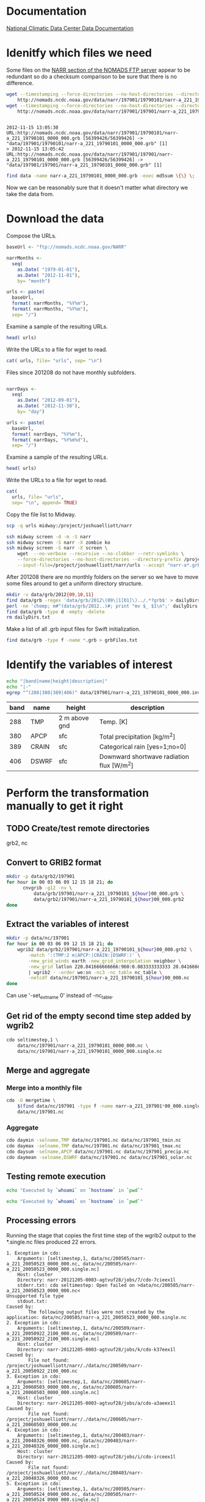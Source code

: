 

* Documentation

[[http://nomads.ncdc.noaa.gov/docs/ncdc-narrdsi-6175-final.pdf][National Climatic Data Center Data Documentation]]

* Idenitfy which files we need

Some files on the [[ftp://nomads.ncdc.noaa.gov/NARR/][NARR section of the NOMADS FTP server]] appear to be
redundant so do a checksum comparison to be sure that there is no
difference.

#+begin_src sh :results output verbatim :session *shell* :cache yes
  wget --timestamping --force-directories --no-host-directories --directory-prefix data --cut-dirs=2 --no-verbose \
      http://nomads.ncdc.noaa.gov/data/narr/197901/19790101/narr-a_221_19790101_0000_000.grb
  wget --timestamping --force-directories --no-host-directories --directory-prefix data --cut-dirs=2 --no-verbose \
      http://nomads.ncdc.noaa.gov/data/narr/197901/197901/narr-a_221_19790101_0000_000.grb
#+end_src

#+RESULTS[d87f219f1d8606b95ad980e6ca8464caae0d5172]:
: 
: 2012-11-15 13:05:30 URL:http://nomads.ncdc.noaa.gov/data/narr/197901/19790101/narr-a_221_19790101_0000_000.grb [56399426/56399426] -> "data/197901/19790101/narr-a_221_19790101_0000_000.grb" [1]
: > 2012-11-15 13:05:42 URL:http://nomads.ncdc.noaa.gov/data/narr/197901/197901/narr-a_221_19790101_0000_000.grb [56399426/56399426] -> "data/197901/197901/narr-a_221_19790101_0000_000.grb" [1]

#+BEGIN_SRC sh :results output verbatim :session *shell*
  find data -name narr-a_221_19790101_0000_000.grb -exec md5sum \{\} \;
#+END_SRC

#+RESULTS:
: 3551e6ff8bf9896f1fbabf37a2613f54  data/197901/197901/narr-a_221_19790101_0000_000.grb
: 3551e6ff8bf9896f1fbabf37a2613f54  data/197901/19790101/narr-a_221_19790101_0000_000.grb

Now we can be reasonably sure that it doesn't matter what directory we take the data from.


* Download the data

Compose the URLs.

#+BEGIN_SRC R :session *ssh-midway* :results silent
  baseUrl <- "ftp://nomads.ncdc.noaa.gov/NARR"
  
  narrMonths <-
    seq(
      as.Date( "1979-01-01"),
      as.Date( "2012-11-01"),
      by= "month")
  
  urls <- paste(
    baseUrl,
    format( narrMonths, "%Y%m"),
    format( narrMonths, "%Y%m"),
    sep= "/")
#+END_SRC

Examine a sample of the resulting URLs.

#+BEGIN_SRC R :session *R*
  head( urls)
#+END_SRC

#+RESULTS:
| ftp://nomads.ncdc.noaa.gov/NARR/197901/197901 |
| ftp://nomads.ncdc.noaa.gov/NARR/197902/197902 |
| ftp://nomads.ncdc.noaa.gov/NARR/197903/197903 |
| ftp://nomads.ncdc.noaa.gov/NARR/197904/197904 |
| ftp://nomads.ncdc.noaa.gov/NARR/197905/197905 |
| ftp://nomads.ncdc.noaa.gov/NARR/197906/197906 |

Write the URLs to a file for wget to read.

#+BEGIN_SRC R :session *R* :results silent
  cat( urls, file= "urls", sep= "\n")  
#+END_SRC

Files since 201208 do not have monthly subfolders.

#+BEGIN_SRC R :session *ssh-midway* :results silent
  
  narrDays <-
    seq(
      as.Date( "2012-09-01"),
      as.Date( "2012-11-30"),
      by= "day")
  
  urls <- paste(
    baseUrl,
    format( narrDays, "%Y%m"),
    format( narrDays, "%Y%m%d"),
    sep= "/")
#+END_SRC

Examine a sample of the resulting URLs.

#+BEGIN_SRC R :session *ssh-midway*
  head( urls)
#+END_SRC

#+RESULTS:
| ftp://nomads.ncdc.noaa.gov/NARR/201209/20120901 |
| ftp://nomads.ncdc.noaa.gov/NARR/201209/20120902 |
| ftp://nomads.ncdc.noaa.gov/NARR/201209/20120903 |
| ftp://nomads.ncdc.noaa.gov/NARR/201209/20120904 |
| ftp://nomads.ncdc.noaa.gov/NARR/201209/20120905 |
| ftp://nomads.ncdc.noaa.gov/NARR/201209/20120906 |

Write the URLs to a file for wget to read.

#+BEGIN_SRC R :session *ssh-midway* :results silent
  cat(
    urls, file= "urls",
    sep= "\n", append= TRUE)  
#+END_SRC


Copy the file list to Midway.

#+BEGIN_SRC sh :results silent
  scp -q urls midway:/project/joshuaelliott/narr
#+END_SRC

#+BEGIN_SRC sh
  ssh midway screen -d -m -S narr
  ssh midway screen -S narr -X zombie ko
  ssh midway screen -S narr -X screen \
      wget  --no-verbose --recursive --no-clobber --retr-symlinks \
      --force-directories --no-host-directories --directory-prefix /project/joshuaelliott/narr/data/grb --cut-dirs=2 \
      --input-file=/project/joshuaelliott/narr/urls --accept "narr-a*.grb"
#+END_SRC

After 201208 there are no monthly folders on the server so we have to
move some files around to get a uniform directory structure.

#+BEGIN_SRC sh :session *ssh-midway*
mkdir -v data/grb/2012{09,10,11}
find data/grb -regex 'data/grb/2012\(09\|1[01]\)../.*?grb$' > dailyDirs.txt
perl -ne 'chomp; m#^(data/grb/2012..)#; print "mv $_ $1\n";' dailyDirs.txt | bash
find data/grb -type d -empty -delete
rm dailyDirs.txt 
#+END_SRC

Make a list of all .grb input files for Swift initialization.

#+BEGIN_SRC sh :session *ssh-midway* :results silent
find data/grb -type f -name *.grb > grbFiles.txt
#+END_SRC

* Identify the variables of interest

#+NAME:variables
#+BEGIN_SRC sh :session *ssh-midway* :results output raw
  echo "|band|name|height|description|"
  echo "|-"
  egrep "^(288|380|389|406)" data/197901/narr-a_221_19790101_0000_000.inv | cut -d: -f 1,4,5,9 | perl -pe 's/:"?/|/g; s/^/|/; s/$/|/'
#+END_SRC

#+RESULTS: variables
| band | name  | height        | description                               |
|------+-------+---------------+-------------------------------------------|
|  288 | TMP   | 2 m above gnd | Temp. [K]                                 |
|  380 | APCP  | sfc           | Total precipitation [kg/m^2]              |
|  389 | CRAIN | sfc           | Categorical rain [yes=1;no=0]             |
|  406 | DSWRF | sfc           | Downward shortwave radiation flux [W/m^2] |



* Perform the transformation manually to get it right
** TODO Create/test remote directories
   grb2, nc

** Convert to GRIB2 format

#+BEGIN_SRC sh :dir /midway:/project/joshuaelliott/narr
  mkdir -p data/grb2/197901
  for hour in 00 03 06 09 12 15 18 21; do
        cnvgrib -g12 -nv \
            data/grb/197901/narr-a_221_19790101_${hour}00_000.grb \
            data/grb2/197901/narr-a_221_19790101_${hour}00_000.grb2
  done  
#+END_SRC

#+RESULTS:

** Extract the variables of interest

#+BEGIN_SRC sh :results silent :dir /midway:/project/joshuaelliott/narr
  mkdir -p data/nc/197901
  for hour in 00 03 06 09 12 15 18 21; do
      wgrib2 data/grb2/197901/narr-a_221_19790101_${hour}00_000.grb2 \
          -match ':(TMP:2 m|APCP:|CRAIN:|DSWRF:)' \
          -new_grid_winds earth -new_grid_interpolation neighbor \
          -new_grid latlon 220.041666666666:960:0.083333333333 20.041666666666:480:0.0833333333333 - \
          | wgrib2 - -order we:sn -nc3 -nc_table nc_table \
          -netcdf data/nc/197901/narr-a_221_19790101_${hour}00_000.nc
  done
  
#+END_SRC

Can use '-set_ext_name 0' instead of -nc_table.

** Get rid of the empty second time step added by wgrib2

#+BEGIN_SRC sh :session *ssh-midway*
  cdo seltimestep,1 \
      data/nc/197901/narr-a_221_19790101_0000_000.nc \
      data/nc/197901/narr-a_221_19790101_0000_000.single.nc
#+END_SRC

** Merge and aggregate

*** Merge into a monthly file

#+BEGIN_SRC sh :session *ssh-midway* :results output verbatim
  cdo -O mergetime \
      $(find data/nc/197901 -type f -name narr-a_221_197901*00_000.single.nc) \
      data/nc/197901.nc
#+END_SRC

#+RESULTS:
: 
: > cdo mergetime: Processed 457113600 values from 992 variables over 248 timesteps ( 11.87s )

*** Aggregate

#+BEGIN_SRC sh :session *ssh-midway* :results output verbatim
  cdo daymin -selname,TMP data/nc/197901.nc data/nc/197901_tmin.nc
  cdo daymax -selname,TMP data/nc/197901.nc data/nc/197901_tmax.nc
  cdo daysum -selname,APCP data/nc/197901.nc data/nc/197901_precip.nc
  cdo daymean -selname,DSWRF data/nc/197901.nc data/nc/197901_solar.nc
#+END_SRC

#+RESULTS:
#+begin_example
cdo daymin: Started child process "selname,TMP data/nc/197901.nc (pipe1.1)".
cdo(2) selname: Processed 114278400 values from 4 variables over 248 timesteps ( 2.86s )
cdo daymin: Processed 114278400 values from 1 variable over 248 timesteps ( 2.86s )
cdo daymax: Started child process "selname,TMP data/nc/197901.nc (pipe1.1)".
cdo(2) selname: Processed 114278400 values from 4 variables over 248 timesteps ( 2.96s )
cdo daymax: Processed 114278400 values from 1 variable over 248 timesteps ( 2.96s )
cdo daysum: Started child process "selname,APCP data/nc/197901.nc (pipe1.1)".
cdo(2) selname: Processed 114278400 values from 4 variables over 248 timesteps ( 4.83s )
cdo daysum: Processed 114278400 values from 1 variable over 248 timesteps ( 4.83s )
cdo daymean: Started child process "selname,DSWRF data/nc/197901.nc (pipe1.1)".
cdo(2) selname: Processed 114278400 values from 4 variables over 248 timesteps ( 5.12s )
cdo daymean: Processed 114278400 values from 1 variable over 248 timesteps ( 5.12s )
#+end_example


** Testing remote execution

#+BEGIN_SRC sh :dir /midway:~
echo "Executed by `whoami` on `hostname` in `pwd`"
#+END_SRC

#+RESULTS:
: Executed by nbest on lep in /Users/nbest

#+BEGIN_SRC sh :session *ssh-midway*
echo "Executed by `whoami` on `hostname` in `pwd`"
#+END_SRC

#+RESULTS:
: Executed by nbest on midway-login1 in /project/joshuaelliott/narr



** Processing errors
   :PROPERTIES:
   :session:  *ssh-midway*
   :END:

Running the stage that copies the first time step of the wgrib2
output to the *.single.nc files produced 22 errors.  

#+NAME: swiftErrors
#+BEGIN_EXAMPLE
1. Exception in cdo:
    Arguments: [seltimestep,1, data/nc/200505/narr-a_221_20050523_0000_000.nc, data/nc/200505/narr-a_221_20050523_0000_000.single.nc]
    Host: cluster
    Directory: narr-20121205-0003-agtvuf28/jobs/7/cdo-7cieex1l
    stderr.txt: cdo seltimestep: Open failed on >data/nc/200505/narr-a_221_20050523_0000_000.nc<
Unsupported file type
    stdout.txt:
Caused by:
        The following output files were not created by the application: data/nc/200505/narr-a_221_20050523_0000_000.single.nc
2. Exception in cdo:
    Arguments: [seltimestep,1, data/nc/200509/narr-a_221_20050922_2100_000.nc, data/nc/200509/narr-a_221_20050922_2100_000.single.nc]
    Host: cluster
    Directory: narr-20121205-0003-agtvuf28/jobs/k/cdo-k37eex1l
Caused by:
        File not found: /project/joshuaelliott/narr/./data/nc/200509/narr-a_221_20050922_2100_000.nc
3. Exception in cdo:
    Arguments: [seltimestep,1, data/nc/200605/narr-a_221_20060503_0000_000.nc, data/nc/200605/narr-a_221_20060503_0000_000.single.nc]
    Host: cluster
    Directory: narr-20121205-0003-agtvuf28/jobs/a/cdo-a3aeex1l
Caused by:
        File not found: /project/joshuaelliott/narr/./data/nc/200605/narr-a_221_20060503_0000_000.nc
4. Exception in cdo:
    Arguments: [seltimestep,1, data/nc/200403/narr-a_221_20040326_0000_000.nc, data/nc/200403/narr-a_221_20040326_0000_000.single.nc]
    Host: cluster
    Directory: narr-20121205-0003-agtvuf28/jobs/i/cdo-irceex1l
Caused by:
        File not found: /project/joshuaelliott/narr/./data/nc/200403/narr-a_221_20040326_0000_000.nc
5. Exception in cdo:
    Arguments: [seltimestep,1, data/nc/200505/narr-a_221_20050524_0900_000.nc, data/nc/200505/narr-a_221_20050524_0900_000.single.nc]
    Host: cluster
    Directory: narr-20121205-0003-agtvuf28/jobs/m/cdo-mfieex1l
    stderr.txt: cdo seltimestep: Open failed on >data/nc/200505/narr-a_221_20050524_0900_000.nc<
Unsupported file type
    stdout.txt:
Caused by:
        The following output files were not created by the application: data/nc/200505/narr-a_221_20050524_0900_000.single.nc
6. Exception in cdo:
    Arguments: [seltimestep,1, data/nc/200505/narr-a_221_20050527_0300_000.nc, data/nc/200505/narr-a_221_20050527_0300_000.single.nc]
    Host: cluster
    Directory: narr-20121205-0003-agtvuf28/jobs/7/cdo-7eieex1l
    stderr.txt: cdo seltimestep: Open failed on >data/nc/200505/narr-a_221_20050527_0300_000.nc<
Unsupported file type
    stdout.txt:
Caused by:
        The following output files were not created by the application: data/nc/200505/narr-a_221_20050527_0300_000.single.nc
7. Exception in cdo:
    Arguments: [seltimestep,1, data/nc/200506/narr-a_221_20050610_1200_000.nc, data/nc/200506/narr-a_221_20050610_1200_000.single.nc]
    Host: cluster
    Directory: narr-20121205-0003-agtvuf28/jobs/z/cdo-z7ieex1l
    stderr.txt: cdo seltimestep: Open failed on >data/nc/200506/narr-a_221_20050610_1200_000.nc<
Unsupported file type
    stdout.txt:
Caused by:
        The following output files were not created by the application: data/nc/200506/narr-a_221_20050610_1200_000.single.nc
8. Exception in cdo:
    Arguments: [seltimestep,1, data/nc/200505/narr-a_221_20050516_0600_000.nc, data/nc/200505/narr-a_221_20050516_0600_000.single.nc]
    Host: cluster
    Directory: narr-20121205-0003-agtvuf28/jobs/s/cdo-sbieex1l
    stderr.txt: cdo seltimestep: Open failed on >data/nc/200505/narr-a_221_20050516_0600_000.nc<
Unsupported file type
    stdout.txt:
Caused by:
        The following output files were not created by the application: data/nc/200505/narr-a_221_20050516_0600_000.single.nc
9. Exception in cdo:
    Arguments: [seltimestep,1, data/nc/200603/narr-a_221_20060304_0000_000.nc, data/nc/200603/narr-a_221_20060304_0000_000.single.nc]
    Host: cluster
    Directory: narr-20121205-0003-agtvuf28/jobs/j/cdo-jz8eex1l
Caused by:
        File not found: /project/joshuaelliott/narr/./data/nc/200603/narr-a_221_20060304_0000_000.nc
10. Exception in cdo:
    Arguments: [seltimestep,1, data/nc/200506/narr-a_221_20050615_0900_000.nc, data/nc/200506/narr-a_221_20050615_0900_000.single.nc]
    Host: cluster
    Directory: narr-20121205-0003-agtvuf28/jobs/n/cdo-n8ieex1l
    stderr.txt: cdo seltimestep: Open failed on >data/nc/200506/narr-a_221_20050615_0900_000.nc<
Unsupported file type
    stdout.txt:
Caused by:
        The following output files were not created by the application: data/nc/200506/narr-a_221_20050615_0900_000.single.nc
11. Exception in cdo:
    Arguments: [seltimestep,1, data/nc/200505/narr-a_221_20050531_2100_000.nc, data/nc/200505/narr-a_221_20050531_2100_000.single.nc]
    Host: cluster
    Directory: narr-20121205-0003-agtvuf28/jobs/s/cdo-sfieex1l
    stderr.txt: cdo seltimestep: Open failed on >data/nc/200505/narr-a_221_20050531_2100_000.nc<
Unsupported file type
    stdout.txt:
Caused by:
        The following output files were not created by the application: data/nc/200505/narr-a_221_20050531_2100_000.single.nc
12. Exception in cdo:
    Arguments: [seltimestep,1, data/nc/200507/narr-a_221_20050709_0000_000.nc, data/nc/200507/narr-a_221_20050709_0000_000.single.nc]
    Host: cluster
    Directory: narr-20121205-0003-agtvuf28/jobs/r/cdo-riieex1l
    stderr.txt: cdo seltimestep: Open failed on >data/nc/200507/narr-a_221_20050709_0000_000.nc<
Unsupported file type
    stdout.txt:
Caused by:
        The following output files were not created by the application: data/nc/200507/narr-a_221_20050709_0000_000.single.nc
13. Exception in cdo:
    Arguments: [seltimestep,1, data/nc/200603/narr-a_221_20060308_0000_000.nc, data/nc/200603/narr-a_221_20060308_0000_000.single.nc]
    Host: cluster
    Directory: narr-20121205-0003-agtvuf28/jobs/9/cdo-919eex1l
Caused by:
        File not found: /project/joshuaelliott/narr/./data/nc/200603/narr-a_221_20060308_0000_000.nc
14. Exception in cdo:
    Arguments: [seltimestep,1, data/nc/200506/narr-a_221_20050616_2100_000.nc, data/nc/200506/narr-a_221_20050616_2100_000.single.nc]
    Host: cluster
    Directory: narr-20121205-0003-agtvuf28/jobs/v/cdo-v8ieex1l
    stderr.txt: cdo seltimestep: Open failed on >data/nc/200506/narr-a_221_20050616_2100_000.nc<
Unsupported file type
    stdout.txt:
Caused by:
        The following output files were not created by the application: data/nc/200506/narr-a_221_20050616_2100_000.single.nc
15. Exception in cdo:
    Arguments: [seltimestep,1, data/nc/200506/narr-a_221_20050613_2100_000.nc, data/nc/200506/narr-a_221_20050613_2100_000.single.nc]
    Host: cluster
    Directory: narr-20121205-0003-agtvuf28/jobs/e/cdo-e9ieex1l
    stderr.txt: cdo seltimestep: Open failed on >data/nc/200506/narr-a_221_20050613_2100_000.nc<
Unsupported file type
    stdout.txt:
Caused by:
        The following output files were not created by the application: data/nc/200506/narr-a_221_20050613_2100_000.single.nc
16. Exception in cdo:
    Arguments: [seltimestep,1, data/nc/200506/narr-a_221_20050616_0600_000.nc, data/nc/200506/narr-a_221_20050616_0600_000.single.nc]
    Host: cluster
    Directory: narr-20121205-0003-agtvuf28/jobs/6/cdo-69ieex1l
    stderr.txt: cdo seltimestep: Open failed on >data/nc/200506/narr-a_221_20050616_0600_000.nc<
Unsupported file type
    stdout.txt:
Caused by:
        The following output files were not created by the application: data/nc/200506/narr-a_221_20050616_0600_000.single.nc
17. Exception in cdo:
    Arguments: [seltimestep,1, data/nc/200505/narr-a_221_20050526_0000_000.nc, data/nc/200505/narr-a_221_20050526_0000_000.single.nc]
    Host: cluster
    Directory: narr-20121205-0003-agtvuf28/jobs/l/cdo-leieex1l
    stderr.txt: cdo seltimestep: Open failed on >data/nc/200505/narr-a_221_20050526_0000_000.nc<
Unsupported file type
    stdout.txt:
Caused by:
        The following output files were not created by the application: data/nc/200505/narr-a_221_20050526_0000_000.single.nc
18. Exception in cdo:
    Arguments: [seltimestep,1, data/nc/200506/narr-a_221_20050609_0300_000.nc, data/nc/200506/narr-a_221_20050609_0300_000.single.nc]
    Host: cluster
    Directory: narr-20121205-0003-agtvuf28/jobs/s/cdo-s7ieex1l
    stderr.txt: cdo seltimestep: Open failed on >data/nc/200506/narr-a_221_20050609_0300_000.nc<
Unsupported file type
    stdout.txt:
Caused by:
        The following output files were not created by the application: data/nc/200506/narr-a_221_20050609_0300_000.single.nc
19. Exception in cdo:
    Arguments: [seltimestep,1, data/nc/200506/narr-a_221_20050615_0000_000.nc, data/nc/200506/narr-a_221_20050615_0000_000.single.nc]
    Host: cluster
    Directory: narr-20121205-0003-agtvuf28/jobs/t/cdo-t8ieex1l
    stderr.txt: cdo seltimestep: Open failed on >data/nc/200506/narr-a_221_20050615_0000_000.nc<
Unsupported file type
    stdout.txt:
Caused by:
        The following output files were not created by the application: data/nc/200506/narr-a_221_20050615_0000_000.single.nc
20. Exception in cdo:
    Arguments: [seltimestep,1, data/nc/200506/narr-a_221_20050613_0600_000.nc, data/nc/200506/narr-a_221_20050613_0600_000.single.nc]
    Host: cluster
    Directory: narr-20121205-0003-agtvuf28/jobs/k/cdo-k9ieex1l
    stderr.txt: cdo seltimestep: Open failed on >data/nc/200506/narr-a_221_20050613_0600_000.nc<
Unsupported file type
    stdout.txt:
Caused by:
        The following output files were not created by the application: data/nc/200506/narr-a_221_20050613_0600_000.single.nc
21. Exception in cdo:
    Arguments: [seltimestep,1, data/nc/200505/narr-a_221_20050529_1500_000.nc, data/nc/200505/narr-a_221_20050529_1500_000.single.nc]
    Host: cluster
    Directory: narr-20121205-0003-agtvuf28/jobs/r/cdo-rgieex1l
    stderr.txt: cdo seltimestep: Open failed on >data/nc/200505/narr-a_221_20050529_1500_000.nc<
Unsupported file type
    stdout.txt:
Caused by:
        The following output files were not created by the application: data/nc/200505/narr-a_221_20050529_1500_000.single.nc
22. Exception in cdo:
    Arguments: [seltimestep,1, data/nc/200506/narr-a_221_20050614_1800_000.nc, data/nc/200506/narr-a_221_20050614_1800_000.single.nc]
    Host: cluster
    Directory: narr-20121205-0003-agtvuf28/jobs/s/cdo-s9ieex1l
    stderr.txt: cdo seltimestep: Open failed on >data/nc/200506/narr-a_221_20050614_1800_000.nc<
Unsupported file type
    stdout.txt:
Caused by:
        The following output files were not created by the application: data/nc/200506/narr-a_221_20050614_1800_000.single.nc
#+END_EXAMPLE

*** TODO Report Org-mode bug of lost line termination

#+NAME: filterBadFiles( swiftErrors= swiftErrors)
#+BEGIN_SRC sh :eval no
  perl -ne 'print "$1\n" if />([^<]+)</' swiftErrors.txt | sort
  
#+END_SRC

*** TODO Report bug of remote execution and results from ssh.el buffer 

#+RESULTS: filterBadFiles

#+NAME:: filterBadFilesManual
#+BEGIN_EXAMPLE
data/nc/200505/narr-a_221_20050516_0600_000.nc
data/nc/200505/narr-a_221_20050523_0000_000.nc
data/nc/200505/narr-a_221_20050524_0900_000.nc
data/nc/200505/narr-a_221_20050526_0000_000.nc
data/nc/200505/narr-a_221_20050527_0300_000.nc
data/nc/200505/narr-a_221_20050529_1500_000.nc
data/nc/200505/narr-a_221_20050531_2100_000.nc
data/nc/200506/narr-a_221_20050609_0300_000.nc
data/nc/200506/narr-a_221_20050610_1200_000.nc
data/nc/200506/narr-a_221_20050613_0600_000.nc
data/nc/200506/narr-a_221_20050613_2100_000.nc
data/nc/200506/narr-a_221_20050614_1800_000.nc
data/nc/200506/narr-a_221_20050615_0000_000.nc
data/nc/200506/narr-a_221_20050615_0900_000.nc
data/nc/200506/narr-a_221_20050616_0600_000.nc
data/nc/200506/narr-a_221_20050616_2100_000.nc
data/nc/200507/narr-a_221_20050709_0000_000.nc
#+END_EXAMPLE

Some of these were due to empty .nc files.

#+NAME: emptyNc
#+BEGIN_SRC sh
find data/nc -size 0 | sort
#+END_SRC

#+RESULTS: emptyNc
| data/nc/200505/narr-a_221_20050516_0600_000.nc |
| data/nc/200505/narr-a_221_20050523_0000_000.nc |
| data/nc/200505/narr-a_221_20050524_0900_000.nc |
| data/nc/200505/narr-a_221_20050526_0000_000.nc |
| data/nc/200505/narr-a_221_20050527_0300_000.nc |
| data/nc/200505/narr-a_221_20050529_1500_000.nc |
| data/nc/200505/narr-a_221_20050531_2100_000.nc |
| data/nc/200506/narr-a_221_20050609_0300_000.nc |
| data/nc/200506/narr-a_221_20050610_1200_000.nc |
| data/nc/200506/narr-a_221_20050613_0600_000.nc |
| data/nc/200506/narr-a_221_20050613_2100_000.nc |
| data/nc/200506/narr-a_221_20050614_1800_000.nc |
| data/nc/200506/narr-a_221_20050615_0000_000.nc |
| data/nc/200506/narr-a_221_20050615_0900_000.nc |
| data/nc/200506/narr-a_221_20050616_0600_000.nc |
| data/nc/200506/narr-a_221_20050616_2100_000.nc |
| data/nc/200507/narr-a_221_20050709_0000_000.nc |

